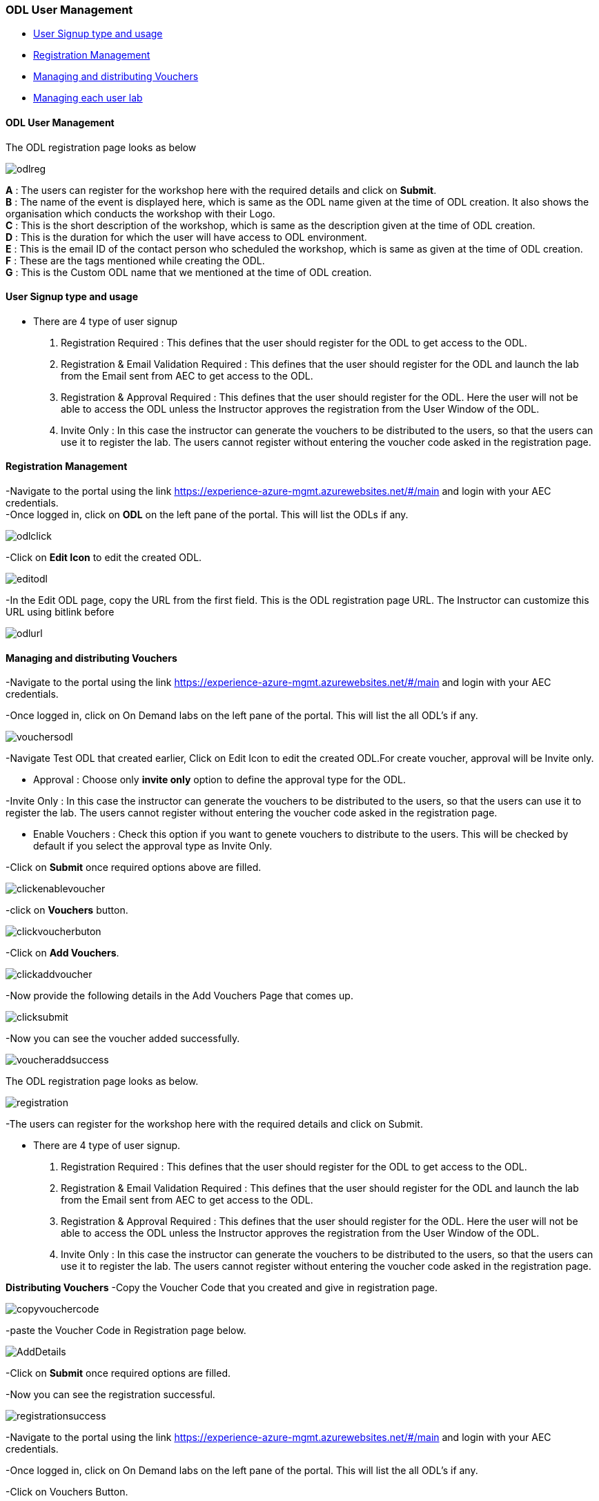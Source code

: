 [[odl-user-management]]
ODL User Management
~~~~~~~~~~~~~~~~~~~

* link:#user-signup-type-and-usage[User Signup type and usage]
* link:#registration-management[Registration Management]
* link:#managing-and-distributing-vouchers[Managing and distributing
Vouchers]
* link:#managing-each-user-lab[Managing each user lab]

[[odl-user-management-1]]
ODL User Management
^^^^^^^^^^^^^^^^^^^

The ODL registration page looks as below

image:https://raw.githubusercontent.com/Suraj2093/Azure-Experience-Centre/master/Images/ODL_reg.png[odlreg]

*A* : The users can register for the workshop here with the required
details and click on *Submit*. +
*B* : The name of the event is displayed here, which is same as the ODL
name given at the time of ODL creation. It also shows the organisation
which conducts the workshop with their Logo. +
*C* : This is the short description of the workshop, which is same as
the description given at the time of ODL creation. +
*D* : This is the duration for which the user will have access to ODL
environment. +
*E* : This is the email ID of the contact person who scheduled the
workshop, which is same as given at the time of ODL creation. +
*F* : These are the tags mentioned while creating the ODL. +
*G* : This is the Custom ODL name that we mentioned at the time of ODL
creation.

[[user-signup-type-and-usage]]
User Signup type and usage
^^^^^^^^^^^^^^^^^^^^^^^^^^

* There are 4 type of user signup

a. Registration Required : This defines that the user should register
for the ODL to get access to the ODL. +
b. Registration & Email Validation Required : This defines that the user
should register for the ODL and launch the lab from the Email sent from
AEC to get access to the ODL. +
c. Registration & Approval Required : This defines that the user should
register for the ODL. Here the user will not be able to access the ODL
unless the Instructor approves the registration from the User Window of
the ODL. +
d. Invite Only : In this case the instructor can generate the vouchers
to be distributed to the users, so that the users can use it to register
the lab. The users cannot register without entering the voucher code
asked in the registration page.

[[registration-management]]
Registration Management
^^^^^^^^^^^^^^^^^^^^^^^

-Navigate to the portal using the link
https://experience-azure-mgmt.azurewebsites.net/#/main and login with
your AEC credentials. +
-Once logged in, click on *ODL* on the left pane of the portal. This
will list the ODLs if any.

image:https://raw.githubusercontent.com/Suraj2093/Azure-Experience-Centre/master/Images/ODL_click.png[odlclick]

-Click on *Edit Icon* to edit the created ODL.

image:https://raw.githubusercontent.com/Suraj2093/Azure-Experience-Centre/master/Images/Edit_ODL.png[editodl]

-In the Edit ODL page, copy the URL from the first field. This is the
ODL registration page URL. The Instructor can customize this URL using
bitlink before

image:https://raw.githubusercontent.com/Suraj2093/Azure-Experience-Centre/master/Images/ODL_URL.png[odlurl]

[[managing-and-distributing-vouchers]]
Managing and distributing Vouchers
^^^^^^^^^^^^^^^^^^^^^^^^^^^^^^^^^^

-Navigate to the portal using the link
https://experience-azure-mgmt.azurewebsites.net/#/main and login with
your AEC credentials.

-Once logged in, click on On Demand labs on the left pane of the portal.
This will list the all ODL's if any.

image:https://raw.githubusercontent.com/Suraj2093/Azure-Experience-Centre/master/Images/Vouchers_odl.png[vouchersodl]

-Navigate Test ODL that created earlier, Click on Edit Icon to edit the
created ODL.For create voucher, approval will be Invite only.

* Approval : Choose only *invite only* option to define the approval
type for the ODL.

-Invite Only : In this case the instructor can generate the vouchers to
be distributed to the users, so that the users can use it to register
the lab. The users cannot register without entering the voucher code
asked in the registration page.

* Enable Vouchers : Check this option if you want to genete vouchers to
distribute to the users. This will be checked by default if you select
the approval type as Invite Only.

-Click on *Submit* once required options above are filled.

image:https://raw.githubusercontent.com/Suraj2093/Azure-Experience-Centre/master/Images/Click_EnableVoucher.png[clickenablevoucher]

-click on *Vouchers* button.

image:https://raw.githubusercontent.com/Suraj2093/Azure-Experience-Centre/master/Images/Click_VoucherButton.png[clickvoucherbuton]

-Click on *Add Vouchers*.

image:https://raw.githubusercontent.com/Suraj2093/Azure-Experience-Centre/master/Images/Click_AddVouchers.png[clickaddvoucher]

-Now provide the following details in the Add Vouchers Page that comes
up.

image:https://raw.githubusercontent.com/Suraj2093/Azure-Experience-Centre/master/Images/Click_Submit.png[clicksubmit]

-Now you can see the voucher added successfully.

image:https://raw.githubusercontent.com/Suraj2093/Azure-Experience-Centre/master/Images/Vouchers_addedSuccessfully.png[voucheraddsuccess]

The ODL registration page looks as below.

image:https://raw.githubusercontent.com/Suraj2093/Azure-Experience-Centre/master/Images/Registration_Page.png[registration]

-The users can register for the workshop here with the required details
and click on Submit.

* There are 4 type of user signup.

a. Registration Required : This defines that the user should register
for the ODL to get access to the ODL.

b. Registration & Email Validation Required : This defines that the
user should register for the ODL and launch the lab from the Email sent
from AEC to get access to the ODL.

c. Registration & Approval Required : This defines that the user should
register for the ODL. Here the user will not be able to access the ODL
unless the Instructor approves the registration from the User Window of
the ODL.

d. Invite Only : In this case the instructor can generate the vouchers
to be distributed to the users, so that the users can use it to register
the lab. The users cannot register without entering the voucher code
asked in the registration page.

*Distributing Vouchers* -Copy the Voucher Code that you created and give
in registration page.

image:https://raw.githubusercontent.com/Suraj2093/Azure-Experience-Centre/master/Images/Copy_VoucherCode.png[copyvouchercode]

-paste the Voucher Code in Registration page below.

image:https://raw.githubusercontent.com/Suraj2093/Azure-Experience-Centre/master/Images/Registration_Add%20details.png[AddDetails]

-Click on *Submit* once required options are filled.

-Now you can see the registration successful.

image:https://raw.githubusercontent.com/Suraj2093/Azure-Experience-Centre/master/Images/Registration_Successfull.png[registrationsuccess]

-Navigate to the portal using the link
https://experience-azure-mgmt.azurewebsites.net/#/main and login with
your AEC credentials.

-Once logged in, click on On Demand labs on the left pane of the portal.
This will list the all ODL's if any.

-Click on Vouchers Button.

-Now Click on *Available* button, you can see the voucher code that is
available for user.

image:https://raw.githubusercontent.com/Suraj2093/Azure-Experience-Centre/master/Images/Click_Available.png[clickavailable]

-Now click on *Redeemed* button, you can see that voucher code is redeem
for user.

image:https://raw.githubusercontent.com/Suraj2093/Azure-Experience-Centre/master/Images/Click_Redeemed.png[clickredeemed]

[[managing-each-user-lab]]
Managing each user lab
^^^^^^^^^^^^^^^^^^^^^^

-Navigate to the portal using the link
https://experience-azure-mgmt.azurewebsites.net/#/main and login with
your AEC credentials. +
-Once logged in, click on *ODL* on the left pane of the portal. This
will list the events if any.

image:https://raw.githubusercontent.com/Suraj2093/Azure-Experience-Centre/master/Images/ODL_click.png[odlclick]

-Click on *Users* of the ODL's page, This will list the users if any.

image:https://raw.githubusercontent.com/Suraj2093/Azure-Experience-Centre/master/Images/odl_users.png[odlusers]

-Now you can see the user, Click on Invite link.

image:https://raw.githubusercontent.com/Suraj2093/Azure-Experience-Centre/master/Images/odl_sent_Invite.png[odlsentinvite]

-It will redirect the Launch Lab Page. Click on *Launch Lab*.

image:https://raw.githubusercontent.com/Suraj2093/Azure-Experience-Centre/master/Images/odl_launch_lab.png[odllaunchlab]

-Now you can see the your environment is creating.

image:https://raw.githubusercontent.com/Suraj2093/Azure-Experience-Centre/master/Images/odl_environment.png[odlenvironment]

-Now you will get the ODL user URL details.

image:https://raw.githubusercontent.com/Suraj2093/Azure-Experience-Centre/master/Images/odl_userURL.png[odluserurl]

-Navigate to the portal using the link
https://experience-azure-mgmt.azurewebsites.net/#/main and login with
your AEC credentials.

-Once logged in, click on *ODL's* on the left pane of the portal. Click
on users. You can see the all options after launching the lab.

-In Users, Click on *view lab status*.

image:https://raw.githubusercontent.com/Suraj2093/Azure-Experience-Centre/master/Images/odl_viewlabStatus.png[odlviewlabstatus]

-Now you can see the status.

image:https://raw.githubusercontent.com/Suraj2093/Azure-Experience-Centre/master/Images/odl_lab_viewstatus.png[odllabviewstatus]

-In lab status Page, you can reset the password. Click on reset button.

image:https://raw.githubusercontent.com/Suraj2093/Azure-Experience-Centre/master/Images/odl_reset_labpwd.png[odlresetpasswd]

-Click OK.

image:https://raw.githubusercontent.com/Suraj2093/Azure-Experience-Centre/master/Images/odl_passwd.png[odlpasswd]

-Now you can delete the environment also. Click on delete environment
button.

image:https://raw.githubusercontent.com/Suraj2093/Azure-Experience-Centre/master/Images/odl_delete_environment.png[odldeleteenv]

-Click OK.

image:https://raw.githubusercontent.com/Suraj2093/Azure-Experience-Centre/master/Images/odl_click_ok.png[clickok]

-It will delete successfully.
